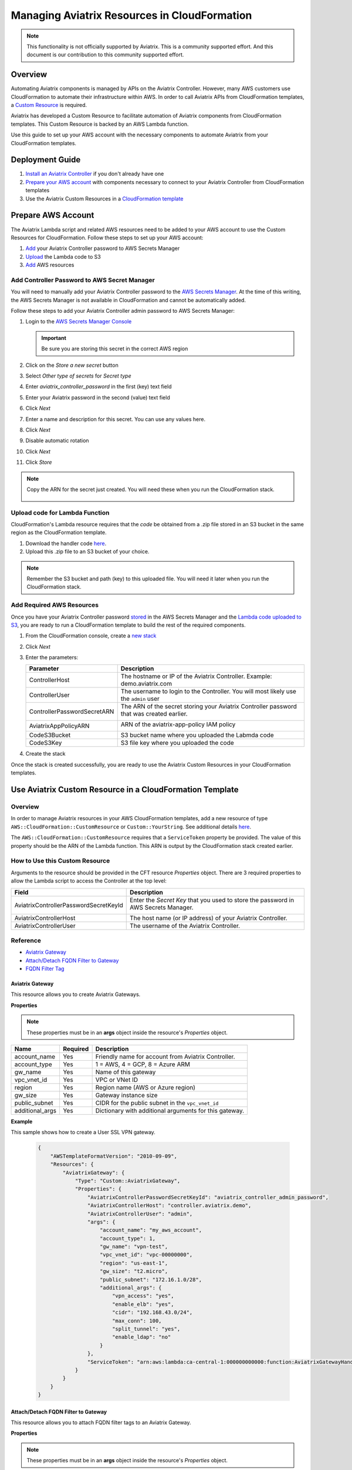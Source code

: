 
==========================================================
Managing Aviatrix Resources in CloudFormation
==========================================================

.. note::

  This functionality is not officially supported by Aviatrix. This is a community supported effort. And this document is our contribution to this community supported effort.


Overview
--------

Automating Aviatrix components is managed by APIs on the Aviatrix Controller.  However, many AWS customers use CloudFormation to automate their infrastructure within AWS.  In order to call Aviatrix APIs from CloudFormation templates, a `Custom Resource <https://docs.aws.amazon.com/AWSCloudFormation/latest/UserGuide/template-custom-resources.html>`__ is required.

Aviatrix has developed a Custom Resource to facilitate automation of Aviatrix components from CloudFormation templates.  This Custom Resource is backed by an AWS Lambda function.

Use this guide to set up your AWS account with the necessary components to automate Aviatrix from your CloudFormation templates. 

Deployment Guide
----------------

#. `Install an Aviatrix Controller <../StartUpGuides/aviatrix-cloud-controller-startup-guide.html>`__ if you don't already have one
#. `Prepare your AWS account <#cfr-prepare-aws>`__ with components necessary to connect to your Aviatrix Controller from CloudFormation templates
#. Use the Aviatrix Custom Resources in a `CloudFormation template <#cfr-use>`__
   
   
.. _cfr_prepare_aws:

Prepare AWS Account
-------------------

The Aviatrix Lambda script and related AWS resources need to be added to your AWS account to use the Custom Resources for CloudFormation.  Follow these steps to set up your AWS account:

#. `Add <#cfr-secret-manager>`__ your Aviatrix Controller password to AWS Secrets Manager
#. `Upload <#cfr-upload-code>`__ the Lambda code to S3
#. `Add <#cfr-add-aws-resources>`__ AWS resources

.. _cfr_secret_manager_:

Add Controller Password to AWS Secret Manager
#############################################

You will need to manually add your Aviatrix Controller password to the `AWS Secrets Manager <https://console.aws.amazon.com/secretsmanager>`__.  At the time of this writing, the AWS Secrets Manager is not available in CloudFormation and cannot be automatically added.

Follow these steps to add your Aviatrix Controller admin password to AWS Secrets Manager:

#. Login to the `AWS Secrets Manager Console <https://console.aws.amazon.com/secretsmanager>`__

   .. important::
      Be sure you are storing this secret in the correct AWS region

#. Click on the `Store a new secret` button
   
   |imageStoreNewSecret|

#. Select `Other type of secrets` for `Secret type`
#. Enter `aviatrix_controller_password` in the first (key) text field
#. Enter your Aviatrix password in the second (value) text field
#. Click `Next`

   |imageSecretType|

#. Enter a name and description for this secret.  You can use any values here.
#. Click `Next`

   |imageSecretName|

#. Disable automatic rotation
#. Click `Next`
#. Click `Store`

.. note::

   Copy the ARN for the secret just created.  You will need these when you run the CloudFormation stack.

      |imageSecretARN|

.. _cfr_upload_code:

Upload code for Lambda Function
###############################

CloudFormation's Lambda resource requires that the `code` be obtained from a .zip file stored in an S3 bucket in the same region as the CloudFormation template. 

#. Download the handler code `here <https://s3.amazonaws.com/aviatrix-custom-resources/aviatrix_custom_resources.zip>`__.
#. Upload this .zip file to an S3 bucket of your choice.

.. note::

   Remember the S3 bucket and path (key) to this uploaded file.  You will need it later when you run the CloudFormation stack.

.. _cfr_aws_resources:

Add Required AWS Resources
##########################

Once you have your Aviatrix Controller password `stored <#cfr-secret-manager>`__ in the AWS Secrets Manager and the `Lambda code uploaded to S3 <#cfr-upload-code>`__, you are ready to run a CloudFormation template to build the rest of the required components.

#. From the CloudFormation console, create a `new stack <https://console.aws.amazon.com/cloudformation/home#/stacks/new?stackName=AviatrixCloudFormationCustomResources&templateURL=https://s3.amazonaws.com/aviatrix-custom-resources/aviatrix-custom-resource-install.json>`__
#. Click `Next`
#. Enter the parameters:

   +-----------------------------+---------------------------------------------+
   | Parameter                   | Description                                 |
   +=============================+=============================================+
   | ControllerHost              | The hostname or IP of the Aviatrix          |
   |                             | Controller.  Example: demo.aviatrix.com     |
   +-----------------------------+---------------------------------------------+
   | ControllerUser              | The username to login to the Controller.    |
   |                             | You will most likely use the ``admin`` user |
   +-----------------------------+---------------------------------------------+
   | ControllerPasswordSecretARN | The ARN of the secret storing your Aviatrix |
   |                             | Controller password that was created        |
   |                             | earlier.                                    |
   |                             |                                             |
   |                             | |imageARNSecret|                            |
   +-----------------------------+---------------------------------------------+
   | AviatrixAppPolicyARN        | ARN of the aviatrix-app-policy IAM policy   |
   |                             |                                             |
   |                             | |imageARNAviatrixAppPolicy|                 |
   +-----------------------------+---------------------------------------------+
   | CodeS3Bucket                | S3 bucket name where you uploaded the       |
   |                             | Labmda code                                 |
   +-----------------------------+---------------------------------------------+
   | CodeS3Key                   | S3 file key where you uploaded the code     |
   +-----------------------------+---------------------------------------------+

   |imageCFStackParameters|

#. Create the stack

Once the stack is created successfully, you are ready to use the Aviatrix Custom Resources in your CloudFormation templates.
   
.. _cfr_use:

Use Aviatrix Custom Resource in a CloudFormation Template
---------------------------------------------------------

Overview
########

In order to manage Aviatrix resources in your AWS CloudFormation templates, add a new resource of type ``AWS::CloudFormation::CustomResource`` or ``Custom::YourString``.   See additional details `here <https://docs.aws.amazon.com/AWSCloudFormation/latest/UserGuide/aws-resource-cfn-customresource.html>`__.

The ``AWS::CloudFormation::CustomResource`` requires that a ``ServiceToken`` property be provided.  The value of this property should be the ARN of the Lambda function.  This ARN is output by the CloudFormation stack created earlier.

|imageARNLambda|

How to Use this Custom Resource
###############################

Arguments to the resource should be provided in the CFT resource `Properties` object.  There are 3 required properties to allow the Lambda script to access the Controller at the top level:

+---------------------------------------+--------------------------------------+
| Field                                 | Description                          |
+=======================================+======================================+
| AviatrixControllerPasswordSecretKeyId | Enter the `Secret Key` that you used |
|                                       | to store the password in AWS Secrets |
|                                       | Manager.                             |
|                                       |                                      |
|                                       | |imageASMKey|                        |
+---------------------------------------+--------------------------------------+
| AviatrixControllerHost                | The host name (or IP address) of     |
|                                       | your Aviatrix Controller.            |
+---------------------------------------+--------------------------------------+
| AviatrixControllerUser                | The username of the Aviatrix         |
|                                       | Controller.                          |
+---------------------------------------+--------------------------------------+

|imageCFTExample|

Reference
##########

* `Aviatrix Gateway <#cfcr-ref-gw>`__
* `Attach/Detach FQDN Filter to Gateway <#cfcr-ref-fqdn-gw>`__
* `FQDN Filter Tag <#cfcr-ref-fqdn>`__

.. _cfcr_ref_gw:

Aviatrix Gateway
++++++++++++++++

This resource allows you to create Aviatrix Gateways.

**Properties**

.. note::
   These properties must be in an **args** object inside the resource's `Properties` object.

+------------------+----------+------------------------------------------------+
| Name             | Required | Description                                    |
+==================+==========+================================================+
| account_name     | Yes      | Friendly name for account from Aviatrix        |
|                  |          | Controller.                                    |
+------------------+----------+------------------------------------------------+
| account_type     | Yes      | 1 = AWS, 4 = GCP, 8 = Azure ARM                |
+------------------+----------+------------------------------------------------+
| gw_name          | Yes      | Name of this gateway                           |
+------------------+----------+------------------------------------------------+
| vpc_vnet_id      | Yes      | VPC or VNet ID                                 |
+------------------+----------+------------------------------------------------+
| region           | Yes      | Region name (AWS or Azure region)              |
+------------------+----------+------------------------------------------------+
| gw_size          | Yes      | Gateway instance size                          |
+------------------+----------+------------------------------------------------+
| public_subnet    | Yes      | CIDR for the public subnet in the              |
|                  |          | ``vpc_vnet_id``                                |
+------------------+----------+------------------------------------------------+
| additional_args  | Yes      | Dictionary with additional arguments for this  |
|                  |          | gateway.                                       |
+------------------+----------+------------------------------------------------+

**Example**

This sample shows how to create a User SSL VPN gateway.

    .. code-block:: json
    
        {
            "AWSTemplateFormatVersion": "2010-09-09",
            "Resources": {
                "AviatrixGateway": {
                    "Type": "Custom::AviatrixGateway",
                    "Properties": {
                        "AviatrixControllerPasswordSecretKeyId": "aviatrix_controller_admin_password",
                        "AviatrixControllerHost": "controller.aviatrix.demo",
                        "AviatrixControllerUser": "admin",
                        "args": {
                            "account_name": "my_aws_account",
                            "account_type": 1,
                            "gw_name": "vpn-test",
                            "vpc_vnet_id": "vpc-00000000",
                            "region": "us-east-1",
                            "gw_size": "t2.micro",
                            "public_subnet": "172.16.1.0/28",
                            "additional_args": {
                                "vpn_access": "yes",
                                "enable_elb": "yes",
                                "cidr": "192.168.43.0/24",
                                "max_conn": 100,
                                "split_tunnel": "yes",
                                "enable_ldap": "no"
                            }
                        },
                        "ServiceToken": "arn:aws:lambda:ca-central-1:000000000000:function:AviatrixGatewayHandler"
                    }
                }
            }
        }

.. _cfcr_ref_fqdn_gw:

Attach/Detach FQDN Filter to Gateway
++++++++++++++++++++++++++++++++++++

This resource allows you to attach FQDN filter tags to an Aviatrix Gateway.

**Properties**

.. note::
   These properties must be in an **args** object inside the resource's `Properties` object.

+------------------+----------+------------------------------------------------+
| Name             | Required | Description                                    |
+==================+==========+================================================+
| gw_name          | Yes      | Name of the gateway this tag will be attached  |
+------------------+----------+------------------------------------------------+
| tag_name         | Yes      | The name of the existing FQDN filter tag to    |
|                  |          | attach to the given gateway.                   |
+------------------+----------+------------------------------------------------+

.. _cfcr_ref_fqdn:

FQDN Filter Tag
++++++++++++++++

This resource allows you to create FQDN filter tags.

**Properties**

.. note::
   These properties must be in an **args** object inside the resource's `Properties` object.

+------------------+----------+------------------------------------------------+
| Name             | Required | Description                                    |
+==================+==========+================================================+
| tag_name         | Yes      | The name of the existing FQDN filter tag to    |
|                  |          | attach to the given gateway.                   |
+------------------+----------+------------------------------------------------+
| domains          | Yes      | An array of domain definitions for this fitler |
|                  |          | For example: [ "*.google.com",                 |
|                  |          | "*.aviatrix.com" ]                             |
+------------------+----------+------------------------------------------------+
| enable           | No       | Enable the FQDN filter?  Default is disabled   |
|                  |          | Value can be 1 or true to enable.              |
+------------------+----------+------------------------------------------------+

**Example**

This sample shows how to create a new FQDN filter called `production` that is enabled and filters for domains `"*.ubuntu.com", "ubuntu.com", "aviatrix.com", "*.aviatrix.com", "*.example.com"`.

    .. code-block:: json

        {
            "AWSTemplateFormatVersion": "2010-09-09",
            "Resources": {
                "AviatrixFQDNFilter": {
                    "Type": "Custom::AviatrixFQDNFilter",
                    "Properties": {
                        "AviatrixControllerPasswordSecretKeyId": "aviatrix_controller_admin_password",
                        "AviatrixControllerHost": "controller.aviatrix.demo",
                        "AviatrixControllerUser": "admin",
                        "args": {
                          "tag_name": "production",
                            "domains": [ "*.ubuntu.com", "ubuntu.com", "aviatrix.com", "*.aviatrix.com", "*.example.com" ],
                          "enable": true
                        },
                        "ServiceToken": "arn:aws:lambda:us-east-1:00000000000:function:AviatrixFQDNFilterHandler",
                        "Await": true
                    }
                }
            }
        }



.. |imageStoreNewSecret| image:: CloudFormationResources_media/aws_asm_store_new.png

.. |imageSecretType| image:: CloudFormationResources_media/aws_asm_select_secret_type.png

.. |imageSecretName| image:: CloudFormationResources_media/aws_asm_name.png

.. |imageSecretARN| image:: CloudFormationResources_media/aws_asm_copy_arn.png

.. |imageCFStackParameters| image:: CloudFormationResources_media/aws_cf_stack_parameters.png

.. |imageARNAviatrixAppPolicy| image:: CloudFormationResources_media/aws_aviatrix_app_policy.png
   :width: 400px

.. |imageARNSecret| image:: CloudFormationResources_media/aws_copy_secret_arn.png
   :width: 400px

.. |imageARNLambda| image:: CloudFormationResources_media/aws_lambda_copy_arn.png
   :width: 600px

.. |imageCFTExample| image:: CloudFormationResources_media/code_example.png
   :width: 600px

.. |imageASMKey| image:: CloudFormationResources_media/asm_secret_key_name.png
   :width: 300px
